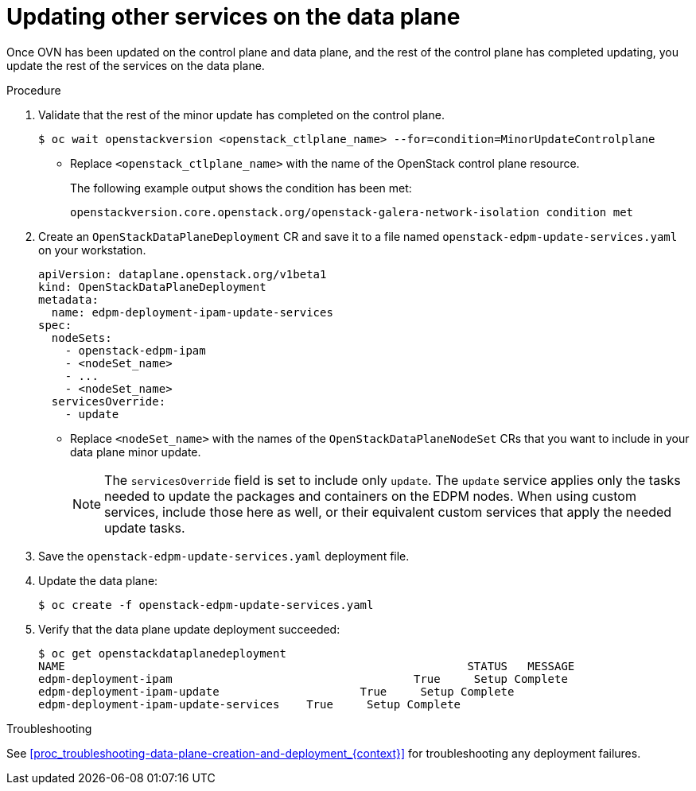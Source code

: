 [id="proc_updating-the-data-plane-{context}"]
= Updating other services on the data plane

[role="_abstract"]

Once OVN has been updated on the control plane and data plane, and the rest of the control plane has completed updating, you update the rest of the services on the data plane.

.Procedure

. Validate that the rest of the minor update has completed on the control plane.
+
----
$ oc wait openstackversion <openstack_ctlplane_name> --for=condition=MinorUpdateControlplane
----
+
* Replace `<openstack_ctlplane_name>` with the name of the OpenStack control plane resource.
+
The following example output shows the condition has been met:
+
----
openstackversion.core.openstack.org/openstack-galera-network-isolation condition met
----

. Create an `OpenStackDataPlaneDeployment` CR and save it to a file named `openstack-edpm-update-services.yaml` on your workstation.
+
----
apiVersion: dataplane.openstack.org/v1beta1
kind: OpenStackDataPlaneDeployment
metadata:
  name: edpm-deployment-ipam-update-services
spec:
  nodeSets:
    - openstack-edpm-ipam
    - <nodeSet_name>
    - ...
    - <nodeSet_name>
  servicesOverride:
    - update
----
+
* Replace `<nodeSet_name>` with the names of the `OpenStackDataPlaneNodeSet` CRs that you want to include in your data plane minor update.
+
[NOTE]
The `servicesOverride` field is set to include only `update`. The `update` service applies only the tasks needed to update the packages and containers on the EDPM nodes. When using custom services, include those here as well, or their equivalent custom services that apply the needed update tasks.

. Save the `openstack-edpm-update-services.yaml` deployment file.

. Update the data plane:
+
----
$ oc create -f openstack-edpm-update-services.yaml
----

. Verify that the data plane update deployment succeeded:
+
----
$ oc get openstackdataplanedeployment
NAME             						STATUS   MESSAGE
edpm-deployment-ipam   					True     Setup Complete
edpm-deployment-ipam-update 			True     Setup Complete
edpm-deployment-ipam-update-services 	True     Setup Complete
----

.Troubleshooting

See <<proc_troubleshooting-data-plane-creation-and-deployment_{context}>> for troubleshooting any deployment failures.
